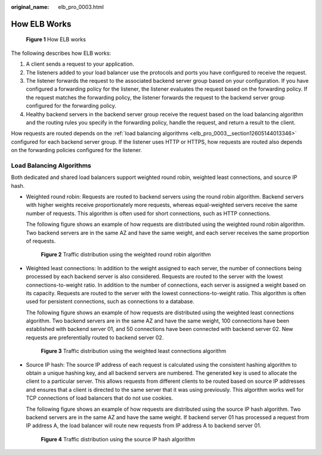 :original_name: elb_pro_0003.html

.. _elb_pro_0003:

How ELB Works
=============


.. figure:: /_static/images/en-us_image_0000001253004159.png
   :alt: **Figure 1** How ELB works

   **Figure 1** How ELB works

The following describes how ELB works:

#. A client sends a request to your application.
#. The listeners added to your load balancer use the protocols and ports you have configured to receive the request.
#. The listener forwards the request to the associated backend server group based on your configuration. If you have configured a forwarding policy for the listener, the listener evaluates the request based on the forwarding policy. If the request matches the forwarding policy, the listener forwards the request to the backend server group configured for the forwarding policy.
#. Healthy backend servers in the backend server group receive the request based on the load balancing algorithm and the routing rules you specify in the forwarding policy, handle the request, and return a result to the client.

How requests are routed depends on the :ref:`load balancing algorithms <elb_pro_0003__section12605144013346>` configured for each backend server group. If the listener uses HTTP or HTTPS, how requests are routed also depends on the forwarding policies configured for the listener.

.. _elb_pro_0003__section12605144013346:

Load Balancing Algorithms
-------------------------

Both dedicated and shared load balancers support weighted round robin, weighted least connections, and source IP hash.

-  Weighted round robin: Requests are routed to backend servers using the round robin algorithm. Backend servers with higher weights receive proportionately more requests, whereas equal-weighted servers receive the same number of requests. This algorithm is often used for short connections, such as HTTP connections.

   The following figure shows an example of how requests are distributed using the weighted round robin algorithm. Two backend servers are in the same AZ and have the same weight, and each server receives the same proportion of requests.


   .. figure:: /_static/images/en-us_image_0000001160373426.png
      :alt: **Figure 2** Traffic distribution using the weighted round robin algorithm

      **Figure 2** Traffic distribution using the weighted round robin algorithm

-  Weighted least connections: In addition to the weight assigned to each server, the number of connections being processed by each backend server is also considered. Requests are routed to the server with the lowest connections-to-weight ratio. In addition to the number of connections, each server is assigned a weight based on its capacity. Requests are routed to the server with the lowest connections-to-weight ratio. This algorithm is often used for persistent connections, such as connections to a database.

   The following figure shows an example of how requests are distributed using the weighted least connections algorithm. Two backend servers are in the same AZ and have the same weight, 100 connections have been established with backend server 01, and 50 connections have been connected with backend server 02. New requests are preferentially routed to backend server 02.


   .. figure:: /_static/images/en-us_image_0000001160533378.png
      :alt: **Figure 3** Traffic distribution using the weighted least connections algorithm

      **Figure 3** Traffic distribution using the weighted least connections algorithm

-  Source IP hash: The source IP address of each request is calculated using the consistent hashing algorithm to obtain a unique hashing key, and all backend servers are numbered. The generated key is used to allocate the client to a particular server. This allows requests from different clients to be routed based on source IP addresses and ensures that a client is directed to the same server that it was using previously. This algorithm works well for TCP connections of load balancers that do not use cookies.

   The following figure shows an example of how requests are distributed using the source IP hash algorithm. Two backend servers are in the same AZ and have the same weight. If backend server 01 has processed a request from IP address A, the load balancer will route new requests from IP address A to backend server 01.


   .. figure:: /_static/images/en-us_image_0000001205974859.png
      :alt: **Figure 4** Traffic distribution using the source IP hash algorithm

      **Figure 4** Traffic distribution using the source IP hash algorithm
